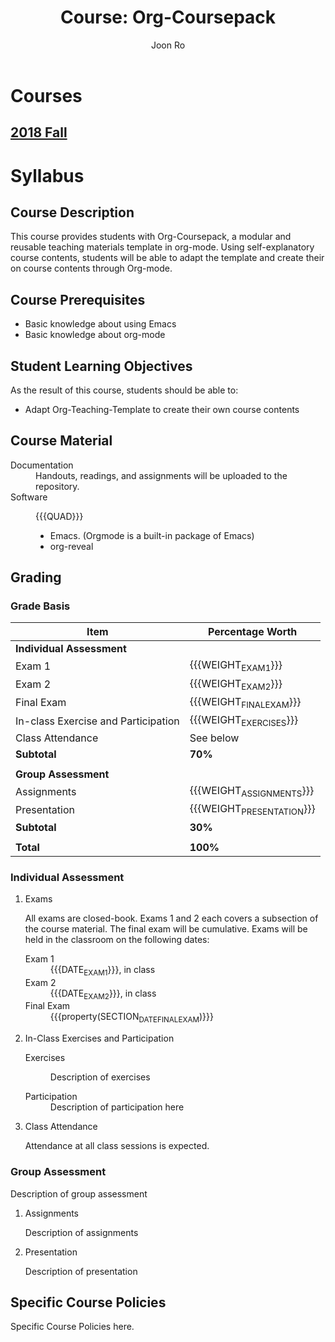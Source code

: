 #+TITLE:     Course: Org-Coursepack
#+AUTHOR:    Joon Ro
#+EMAIL:     joon.ro@outlook.com
#+DESCRIPTION: Org file for Org-Coursepack
#+CATEGORY: COURSE
#+STARTUP: overview
#+STARTUP: hidestars

* Courses
** [[file:2018%20Fall/2018%20Fall.org][2018 Fall]]
* Syllabus
** Course Description
:PROPERTIES:
:CUSTOM_ID: Syllabus/Course Description
:END:
This course provides students with Org-Coursepack, a modular and reusable
teaching materials template in org-mode. Using self-explanatory course
contents, students will be able to adapt the template and create their on
course contents through Org-mode.
** Course Prerequisites
:PROPERTIES:
:CUSTOM_ID: Syllabus/Course Prerequisites
:END:
- Basic knowledge about using Emacs
- Basic knowledge about org-mode
** Student Learning Objectives
:PROPERTIES:
:CUSTOM_ID: Syllabus/Student Learning Objectives
:END:
As the result of this course, students should be able to:

#+ATTR_REVEAL: :frag (appear)
- Adapt Org-Teaching-Template to create their own course contents
** Course Material
:PROPERTIES:
:CUSTOM_ID: Syllabus/Course Material
:END:
- Documentation :: Handouts, readings, and assignments will be uploaded to
                   the repository.
- Software :: {{{QUAD}}}

  - Emacs. (Orgmode is a built-in package of Emacs)
  - org-reveal

** Grading
:PROPERTIES:
:CUSTOM_ID: Syllabus/Grading
:END:
*** Grade Basis
#+NAME: TB: Grade Basis
|-------------------------------------+---------------------------|
| Item                                | Percentage Worth          |
|-------------------------------------+---------------------------|
| *Individual Assessment*             |                           |
| Exam 1                              | {{{WEIGHT_EXAM_1}}}       |
| Exam 2                              | {{{WEIGHT_EXAM_2}}}       |
| Final Exam                          | {{{WEIGHT_FINAL_EXAM}}}   |
| In-class Exercise and Participation | {{{WEIGHT_EXERCISES}}}    |
| Class Attendance                    | See below                 |
| *Subtotal*                          | *70%*                     |
|-------------------------------------+---------------------------|
|                                     |                           |
| *Group Assessment*                  |                           |
| Assignments                         | {{{WEIGHT_ASSIGNMENTS}}}  |
| Presentation                        | {{{WEIGHT_PRESENTATION}}} |
| *Subtotal*                          | *30%*                     |
|-------------------------------------+---------------------------|
|                                     |                           |
| *Total*                             | *100%*                    |
|-------------------------------------+---------------------------|
*** Individual Assessment
**** Exams
:PROPERTIES:
:CUSTOM_ID: Syllabus/Grading/Individual Assessment/Exams
:END:
All exams are closed-book. Exams 1 and 2 each covers a subsection of the
course material. The final exam will be cumulative. Exams will be held in the
classroom on the following dates:

+ Exam 1 :: {{{DATE_EXAM_1}}}, in class
+ Exam 2 :: {{{DATE_EXAM_2}}}, in class
+ Final Exam :: {{{property(SECTION_DATE_FINAL_EXAM)}}}
**** In-Class Exercises and Participation
- Exercises :: Description of exercises
      
- Participation :: Description of participation here
**** Class Attendance
Attendance at all class sessions is expected.
*** Group Assessment
Description of group assessment
**** Assignments
Description of assignments
**** Presentation
Description of presentation
** Specific Course Policies
:PROPERTIES:
:CUSTOM_ID: Syllabus/Specific Course Policies
:END:
Specific Course Policies here.
